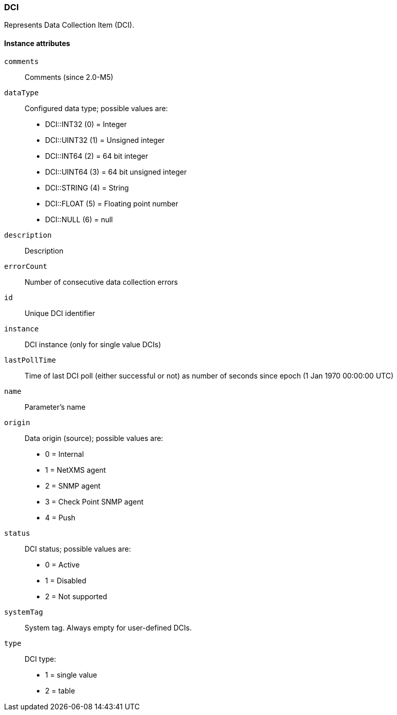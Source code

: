 [[class-dci]]
=== DCI

Represents Data Collection Item (DCI).

==== Instance attributes

`comments`::
Comments (since 2.0-M5)

`dataType`::
Configured data type; possible values are:
  * DCI::INT32 (0) = Integer
  * DCI::UINT32 (1) = Unsigned integer
  * DCI::INT64 (2) = 64 bit integer
  * DCI::UINT64 (3) = 64 bit unsigned integer
  * DCI::STRING (4) = String
  * DCI::FLOAT (5) = Floating point number
  * DCI::NULL (6) = null

`description`::
Description

`errorCount`::
Number of consecutive data collection errors

`id`::
Unique DCI identifier

`instance`::
DCI instance (only for single value DCIs)

`lastPollTime`::
Time of last DCI poll (either successful or not) as number of seconds since epoch (1 Jan 1970 00:00:00 UTC)

`name`::
Parameter's name

`origin`::
Data origin (source); possible values are:
  * 0 =	Internal
  * 1	= NetXMS agent
  * 2	= SNMP agent
  * 3	= Check Point SNMP agent
  * 4	= Push

`status`::
DCI status; possible values are:
  * 0 =	Active
  * 1	= Disabled
  * 2	= Not supported

`systemTag`::
System tag. Always empty for user-defined DCIs.

`type`::
DCI type:
  * 1 = single value
  * 2 = table

